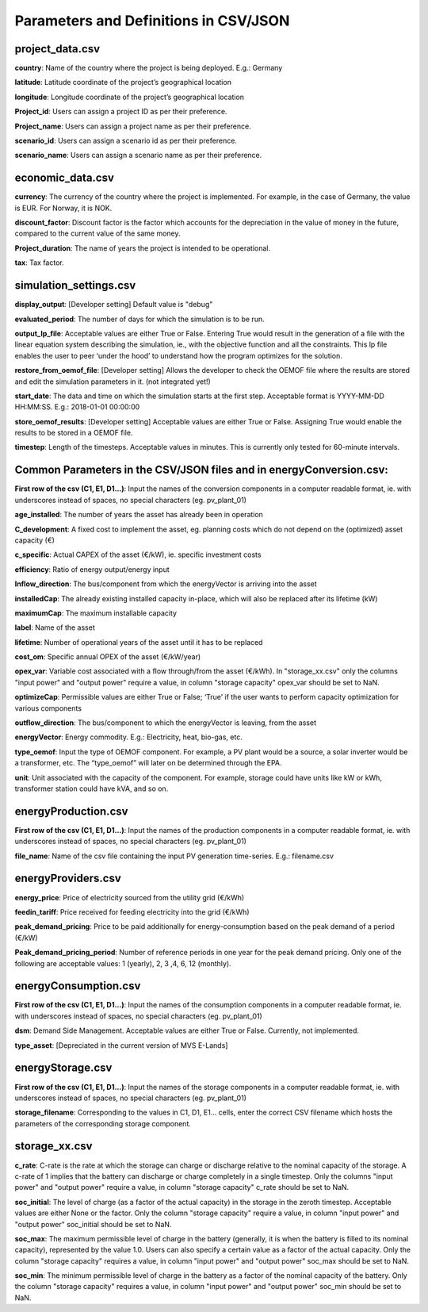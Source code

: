 ======================================
Parameters and Definitions in CSV/JSON 
======================================

project_data.csv
----------------

**country**: Name of the country where the project is being deployed. E.g.: Germany

**latitude**: Latitude coordinate of the project’s geographical location

**longitude**: Longitude coordinate of the project’s geographical location

**Project_id**: Users can assign a project ID as per their preference. 

**Project_name**: Users can assign a project name as per their preference.

**scenario_id**: Users can assign a scenario id as per their preference.

**scenario_name**: Users can assign a scenario name as per their preference.


economic_data.csv
-----------------

**currency**: The currency of the country where the project is implemented. For example, in the case of Germany, the value is EUR. For Norway, it is NOK. 

**discount_factor**: Discount factor is the factor which accounts for the depreciation in the value of money in the future, compared to the current value of the same money. 

**Project_duration**: The name of years the project is intended to be operational. 

**tax**: Tax factor. 

simulation_settings.csv
-----------------------

**display_output**: [Developer setting] Default value is "debug"

**evaluated_period**: The number of days for which the simulation is to be run.

**output_lp_file**: Acceptable values are either True or False. Entering True would result in the generation of a file with the linear equation system describing the simulation, ie., with the objective function and all the constraints. This lp file enables the user to peer ‘under the hood’ to understand how the program optimizes for the solution.

**restore_from_oemof_file**: [Developer setting] Allows the developer to check the OEMOF file where the results are stored and edit the simulation parameters in it. (not integrated yet!)

**start_date**: The data and time on which the simulation starts at the first step. Acceptable format is YYYY-MM-DD HH:MM:SS. E.g.: 2018-01-01 00:00:00

**store_oemof_results**: [Developer setting] Acceptable values are either True or False. Assigning True would enable the results to be stored in a OEMOF file. 

**timestep**: Length of the timesteps. Acceptable values in minutes. This is currently only tested for 60-minute intervals.

Common Parameters in the CSV/JSON files and in energyConversion.csv:
--------------------------------------------------------------------

**First row of the csv (C1, E1, D1...)**: Input the names of the conversion components in a computer readable format, ie. with underscores instead of spaces, no special characters (eg. pv_plant_01)

**age_installed**: The number of years the asset has already been in operation

**C_development**: A fixed cost to implement the asset, eg. planning costs which do not depend on the (optimized) asset capacity (€)

**c_specific**: Actual CAPEX of the asset (€/kW), ie. specific investment costs

**efficiency**: Ratio of energy output/energy input

**Inflow_direction**: The bus/component from which the energyVector is arriving into the asset

**installedCap**: The already existing installed capacity in-place, which will also be replaced after its lifetime (kW)

**maximumCap**: The maximum installable capacity

**label**: Name of the asset

**lifetime**: Number of operational years of the asset until it has to be replaced

**cost_om**: Specific annual OPEX of the asset (€/kW/year)

**opex_var**: Variable cost associated with a flow through/from the asset (€/kWh). In "storage_xx.csv" only the columns "input power" and "output power"
require a value, in column "storage capacity" opex_var should be set to NaN.

**optimizeCap**: Permissible values are either True or False; ‘True’ if the user wants to perform capacity optimization for various components

**outflow_direction**: The bus/component to which the energyVector is leaving, from the asset

**energyVector**: Energy commodity. E.g.: Electricity, heat, bio-gas, etc. 

**type_oemof**: Input the type of OEMOF component. For example, a PV plant would be a source, a solar inverter would be a transformer, etc.  The “type_oemof” will later on be determined through the EPA.

**unit**: Unit associated with the capacity of the component. For example, storage could have units like kW or kWh, transformer station could have kVA, and so on. 


energyProduction.csv
--------------------

**First row of the csv (C1, E1, D1...)**: Input the names of the production components in a computer readable format, ie. with underscores instead of spaces, no special characters (eg. pv_plant_01)

**file_name**: Name of the csv file containing the input PV generation time-series. E.g.: filename.csv 


energyProviders.csv
-------------------

**energy_price**: Price of electricity sourced from the utility grid (€/kWh)

**feedin_tariff**: Price received for feeding electricity into the grid (€/kWh)

**peak_demand_pricing**: Price to be paid additionally for energy-consumption based on the peak demand of a period (€/kW)

**Peak_demand_pricing_period**: Number of reference periods in one year for the peak demand pricing. Only one of the following are acceptable values: 1 (yearly), 2, 3 ,4, 6, 12 (monthly).


energyConsumption.csv
---------------------

**First row of the csv (C1, E1, D1...)**: Input the names of the consumption components in a computer readable format, ie. with underscores instead of spaces, no special characters (eg. pv_plant_01)

**dsm**: Demand Side Management. Acceptable values are either True or False. Currently, not implemented. 

**type_asset**: [Depreciated in the current version of MVS E-Lands]


energyStorage.csv
-----------------

**First row of the csv (C1, E1, D1...)**: Input the names of the storage components in a computer readable format, ie. with underscores instead of spaces, no special characters (eg. pv_plant_01)

**storage_filename**: Corresponding to the values in C1, D1, E1… cells, enter the correct CSV filename which hosts the parameters of the corresponding storage component.

storage_xx.csv
--------------
**c_rate**: C-rate is the rate at which the storage can charge or discharge relative to the nominal capacity of the storage.
A c-rate of 1 implies that the battery can discharge or charge completely in a single timestep.
Only the columns "input power" and "output power" require a value, in column "storage capacity" c_rate should be set to NaN.

**soc_initial**: The level of charge (as a factor of the actual capacity)  in the storage in the zeroth timestep. Acceptable values are either None or the factor. Only the column "storage capacity" require a value, in column "input power" and "output power" soc_initial should be set to NaN.

**soc_max**: The maximum permissible level of charge in the battery (generally, it is when the battery is filled to its nominal capacity), represented by the value 1.0. Users can  also specify a certain value as a factor of the actual capacity. Only the column "storage capacity" requires a value, in column "input power" and "output power" soc_max should be set to NaN.

**soc_min**: The minimum permissible level of charge in the battery as a factor of the nominal capacity of the battery. Only the column "storage capacity" requires a value, in column "input power" and "output power" soc_min should be set to NaN.
